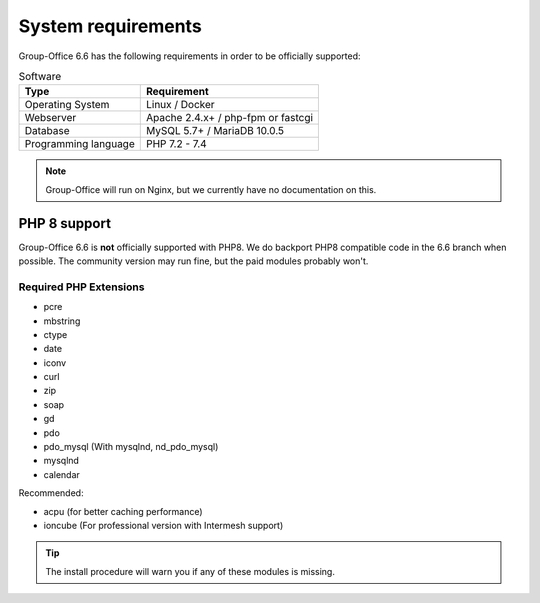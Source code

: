 .. _system-requirements:

System requirements
===================

Group-Office 6.6 has the following requirements in order to be officially supported:

.. table:: Software
   :widths: auto

   ====================  ===========
   Type                  Requirement
   ====================  ===========
   Operating System      Linux / Docker
   Webserver             Apache 2.4.x+ / php-fpm or fastcgi
   Database              MySQL 5.7+ / MariaDB 10.0.5
   Programming language	 PHP 7.2 - 7.4
   ====================  ===========

.. note:: Group-Office will run on Nginx, but we currently have no documentation on this.

PHP 8 support
-------------

Group-Office 6.6 is **not** officially supported with PHP8. We do backport PHP8 compatible code in the 6.6 branch when
possible. The community version may run fine, but the paid modules probably won't.

Required PHP Extensions
+++++++++++++++++++++++

- pcre
- mbstring
- ctype
- date
- iconv
- curl
- zip
- soap
- gd
- pdo
- pdo_mysql (With mysqlnd, nd_pdo_mysql)
- mysqlnd
- calendar

Recommended:

- acpu (for better caching performance)
- ioncube (For professional version with Intermesh support)

.. tip:: The install procedure will warn you if any of these modules is missing.
